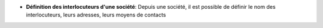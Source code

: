 - **Définition des interlocuteurs d'une société**: Depuis une société, il est
  possible de définir le nom des interlocuteurs, leurs adresses, leurs moyens de
  contacts
